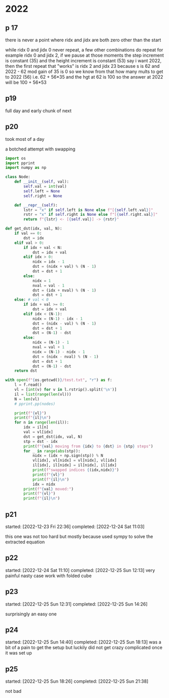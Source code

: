 * 2022
** p 17
there is never a point where ridx and jidx are both zero other than the start

while ridx 0 and jidx 0 never repeat, a few other combinations do repeat for example ridx 0 and jidx 2, if we pause at those moments
the step increment is constant (35) and the height increment is constant (53) say i want 2022, then the first repeat that "works" is ridx 2 and jidx 23 because s is 62 and 2022 - 62 mod gain of 35 is 0
so we know from that how many mults to get to 2022 (56) i.e. 62 + 56*35 and the hgt at 62 is 100 so the answer at 2022 will be 100 + 56*53
** p19
full day and early chunk of next
** p20
took most of a day

a botched attempt with swapping
#+begin_src python
  import os
  import pprint
  import numpy as np

  class Node:
      def __init__(self, val):
          self.val = int(val)
          self.left = None
          self.right = None

      def __repr__(self):
          lstr = "x" if self.left is None else f"[{self.left.val}]"
          rstr = "x" if self.right is None else f"[{self.right.val}]"
          return f"{lstr} <- [{self.val}] -> {rstr}"

  def get_dst(idx, val, N):
      if val == 0:
          dst = idx
      elif val > 0:
          if idx + val < N:
              dst = idx + val
          elif idx > 0:
              nidx = idx - 1
              dst = (nidx + val) % (N - 1)
              dst = dst + 1
          else:
              nidx = 1
              nval = val - 1
              dst = (idx + nval) % (N - 1)
              dst = dst + 1
      else: # val < 0
          if idx + val >= 0:
              dst = idx + val
          elif idx < (N-1):
              nidx = (N-1) - idx - 1
              dst = (nidx - val) % (N - 1)
              dst = dst + 1
              dst = (N-1) - dst
          else:
              nidx = (N-1) - 1
              nval = val + 1
              nidx = (N-1) - nidx - 1
              dst = (nidx - nval) % (N - 1)
              dst = dst + 1
              dst = (N-1) - dst
      return dst

  with open(f"{os.getcwd()}/test.txt", "r") as f:
      l = f.read()
      vl = [int(v) for v in l.rstrip().split('\n')]
      il = list(range(len(vl)))
      N = len(vl)
      # pprint.pp(nodes)

      print(f"{vl}")
      print(f"{il}\n")
      for n in range(len(il)):
          idx = il[n]
          val = vl[idx]
          dst = get_dst(idx, val, N)
          stp = dst - idx
          print(f"{val} moving from {idx} to {dst} in {stp} steps")
          for _ in range(abs(stp)):
              nidx = (idx + np.sign(stp)) % N
              vl[idx], vl[nidx] = vl[nidx], vl[idx]
              il[idx], il[nidx] = il[nidx], il[idx]
              print(f"swapped indices {(idx,nidx)}")
              print(f"{vl}")
              print(f"{il}\n")
              idx = nidx
          print(f"{val} moved:")
          print(f"{vl}")
          print(f"{il}\n")
#+end_src
** p21
:LOGBOOK:
CLOCK: [2022-12-24 Sat 09:22]--[2022-12-24 Sat 11:03] =>  1:41
#+BEGIN: clocktable :scope subtree :maxlevel 2
#+CAPTION: Clock summary at [2022-12-24 Sat 11:03]
| Headline   | Time |
|------------+------|
| *Total time* | *2:07* |
|------------+------|
| p21        | 2:07 |
#+END:

CLOCK: [2022-12-23 Fri 22:38]--[2022-12-23 Fri 23:04] =>  0:26
:END:
started: [2022-12-23 Fri 22:36]
completed: [2022-12-24 Sat 11:03]

this one was not too hard but mostly because used sympy to solve the extracted equation
** p22
:LOGBOOK:
CLOCK: [2022-12-25 Sun 10:27]--[2022-12-25 Sun 12:13] =>  1:46
#+BEGIN: clocktable :scope subtree :maxlevel 2
#+CAPTION: Clock summary at [2022-12-25 Sun 12:13]
| Headline   | Time |
|------------+------|
| *Total time* | *5:44* |
|------------+------|
| p22        | 5:44 |
#+END:

CLOCK: [2022-12-24 Sat 15:16]--[2022-12-24 Sat 16:13] =>  0:57
CLOCK: [2022-12-24 Sat 12:15]--[2022-12-24 Sat 14:57] =>  2:42
CLOCK: [2022-12-24 Sat 11:12]--[2022-12-24 Sat 11:31] =>  0:19
:END:
started: [2022-12-24 Sat 11:10]
completed: [2022-12-25 Sun 12:13]
very painful nasty case work with folded cube
** p23
:LOGBOOK:
CLOCK: [2022-12-25 Sun 14:12]--[2022-12-25 Sun 14:26] =>  0:14
#+BEGIN: clocktable :scope subtree :maxlevel 2
#+CAPTION: Clock summary at [2022-12-25 Sun 14:26]
| Headline   | Time |
|------------+------|
| *Total time* | *1:20* |
|------------+------|
| p23        | 1:20 |
#+END:

CLOCK: [2022-12-25 Sun 13:28]--[2022-12-25 Sun 14:08] =>  0:40
CLOCK: [2022-12-25 Sun 13:01]--[2022-12-25 Sun 13:07] =>  0:06
CLOCK: [2022-12-25 Sun 12:31]--[2022-12-25 Sun 12:51] =>  0:20
:END:
started: [2022-12-25 Sun 12:31]
completed: [2022-12-25 Sun 14:26]

surprisingly an easy one
** p24
:LOGBOOK:
CLOCK: [2022-12-25 Sun 17:40]--[2022-12-25 Sun 18:13] =>  0:33
#+BEGIN: clocktable :scope subtree :maxlevel 2
#+CAPTION: Clock summary at [2022-12-25 Sun 18:13]
| Headline   | Time |
|------------+------|
| *Total time* | *3:02* |
|------------+------|
| p24        | 3:02 |
#+END:

CLOCK: [2022-12-25 Sun 15:33]--[2022-12-25 Sun 17:15] =>  1:42
CLOCK: [2022-12-25 Sun 14:40]--[2022-12-25 Sun 15:27] =>  0:47
:END:
started: [2022-12-25 Sun 14:40]
completed: [2022-12-25 Sun 18:13]
was a bit of a pain to get the setup but luckily did not get crazy complicated once it was set up
** p25
:LOGBOOK:
CLOCK: [2022-12-25 Sun 20:30]--[2022-12-25 Sun 21:38] =>  1:08
#+BEGIN: clocktable :scope subtree :maxlevel 2
#+CAPTION: Clock summary at [2022-12-25 Sun 21:38]
| Headline   | Time |
|------------+------|
| *Total time* | *2:00* |
|------------+------|
| p25        | 2:00 |
#+END:

CLOCK: [2022-12-25 Sun 18:26]--[2022-12-25 Sun 19:18] =>  0:52
:END:
started: [2022-12-25 Sun 18:26]
completed: [2022-12-25 Sun 21:38]

not bad
